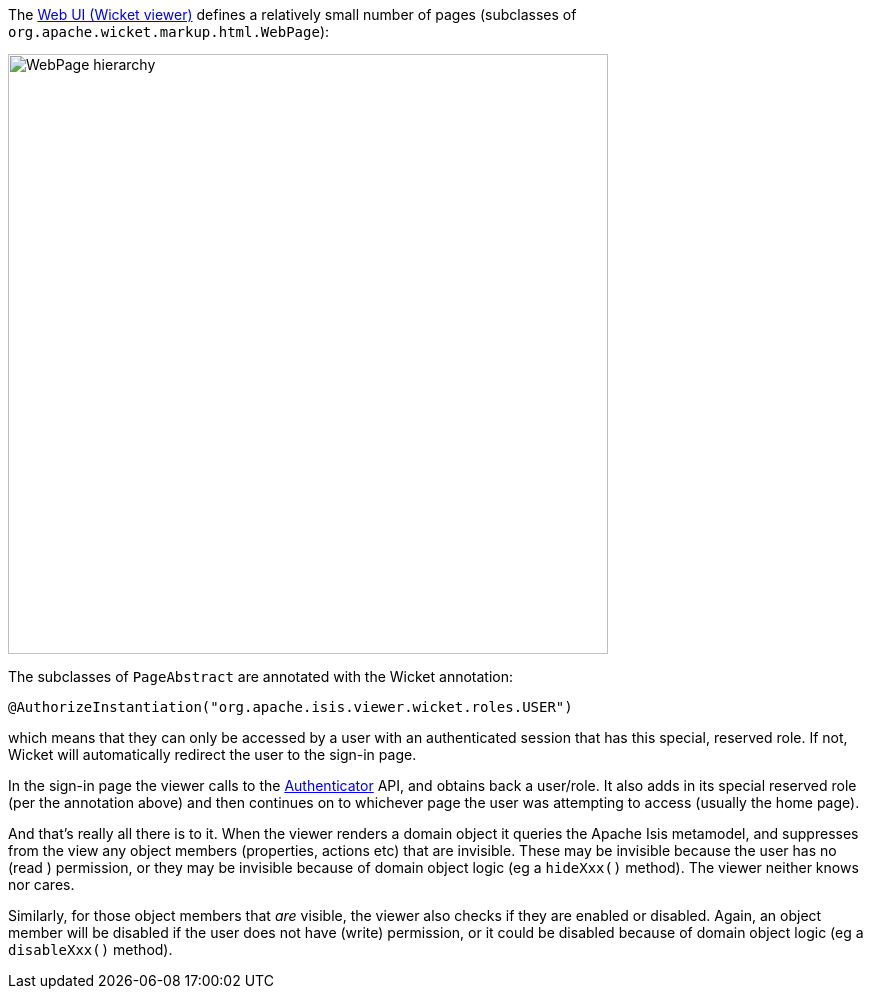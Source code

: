 
:Notice: Licensed to the Apache Software Foundation (ASF) under one or more contributor license agreements. See the NOTICE file distributed with this work for additional information regarding copyright ownership. The ASF licenses this file to you under the Apache License, Version 2.0 (the "License"); you may not use this file except in compliance with the License. You may obtain a copy of the License at. http://www.apache.org/licenses/LICENSE-2.0 . Unless required by applicable law or agreed to in writing, software distributed under the License is distributed on an "AS IS" BASIS, WITHOUT WARRANTIES OR  CONDITIONS OF ANY KIND, either express or implied. See the License for the specific language governing permissions and limitations under the License.
:page-partial:



The xref:vw:ROOT:about.adoc[Web UI (Wicket viewer)] defines a relatively small number of pages (subclasses of `org.apache.wicket.markup.html.WebPage`):

image::security/WebPage-hierarchy.png[width=600px]

The subclasses of `PageAbstract` are annotated with the Wicket annotation:

[source,java]
----
@AuthorizeInstantiation("org.apache.isis.viewer.wicket.roles.USER")
----

which means that they can only be accessed by a user with an authenticated session that has this special, reserved role.
If not, Wicket will automatically redirect the user to the sign-in page.

In the sign-in page the viewer calls to the xref:refguide:core:index/security/authentication/Authenticator.adoc[Authenticator] API, and obtains back a user/role.
It also adds in its special reserved role (per the annotation above) and then continues on to whichever page the user was attempting to access (usually the home page).

And that's really all there is to it.
When the viewer renders a domain object it queries the Apache Isis metamodel, and suppresses from the view any object members (properties, actions etc) that are invisible.
These may be invisible because the user has no (read ) permission, or they may be invisible because of domain object logic (eg a `hideXxx()` method).
The viewer neither knows nor cares.

Similarly, for those object members that _are_ visible, the viewer also checks if they are enabled or disabled.
Again, an object member will be disabled if the user does not have (write) permission, or it could be disabled because of domain object logic (eg a `disableXxx()` method).


